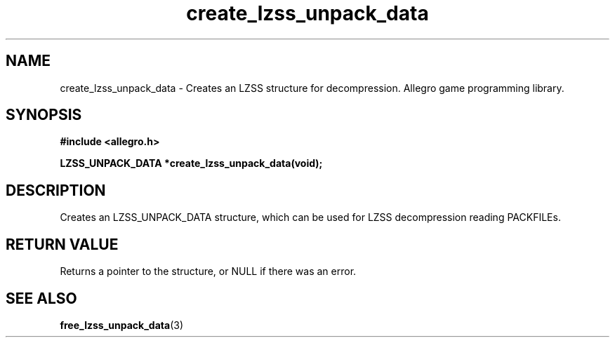 .\" Generated by the Allegro makedoc utility
.TH create_lzss_unpack_data 3 "version 4.4.3" "Allegro" "Allegro manual"
.SH NAME
create_lzss_unpack_data \- Creates an LZSS structure for decompression. Allegro game programming library.\&
.SH SYNOPSIS
.B #include <allegro.h>

.sp
.B LZSS_UNPACK_DATA *create_lzss_unpack_data(void);
.SH DESCRIPTION
Creates an LZSS_UNPACK_DATA structure, which can be used for LZSS
decompression reading PACKFILEs.
.SH "RETURN VALUE"
Returns a pointer to the structure, or NULL if there was an error.

.SH SEE ALSO
.BR free_lzss_unpack_data (3)
